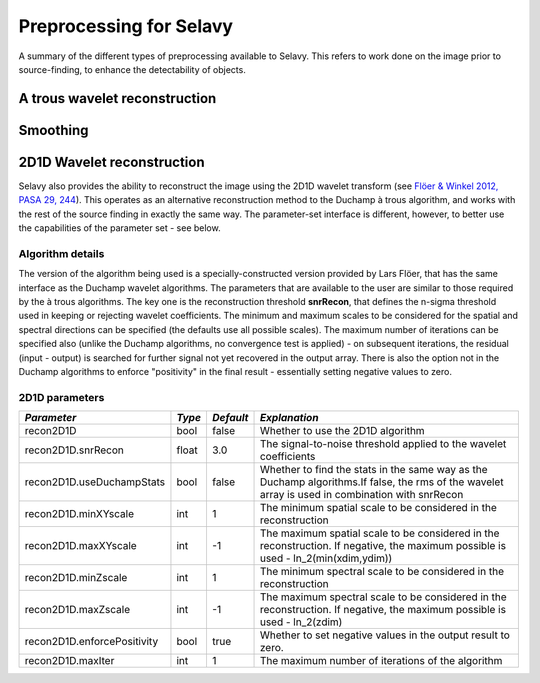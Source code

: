 Preprocessing for Selavy
========================

A summary of the different types of preprocessing available to Selavy. This refers to work done on the image prior to source-finding, to enhance the detectability of objects.

A trous wavelet reconstruction
------------------------------



Smoothing
---------


2D1D Wavelet reconstruction
---------------------------

Selavy also provides the ability to reconstruct the image using the 2D1D wavelet transform (see `Flöer & Winkel 2012, PASA 29, 244`_). This operates as an alternative reconstruction method to the Duchamp à trous algorithm, and works with the rest of the source finding in exactly the same way. The parameter-set interface is different, however, to better use the capabilities of the parameter set - see below. 

.. _Flöer & Winkel 2012, PASA 29, 244: http://adsabs.harvard.edu/abs/2012PASA...29..244F

Algorithm details
~~~~~~~~~~~~~~~~~

The version of the algorithm being used is a specially-constructed version provided by Lars Flöer, that has the same interface as the Duchamp wavelet algorithms. The parameters that are available to the user are similar to those required by the à trous algorithms. The key one is the reconstruction threshold **snrRecon**, that defines the n-sigma threshold used in keeping or rejecting wavelet coefficients. The minimum and maximum scales to be considered for the spatial and spectral directions can be specified (the defaults use all possible scales). The maximum number of iterations can be specified also (unlike the Duchamp algorithms, no convergence test is applied) - on subsequent iterations, the residual (input - output) is searched for further signal not yet recovered in the output array. There is also the option not in the Duchamp algorithms to enforce "positivity" in the final result - essentially setting negative values to zero.

2D1D parameters
~~~~~~~~~~~~~~~

+------------------------------+------------+------------+-------------------------------------------------------------+
|*Parameter*                   |*Type*      |*Default*   |*Explanation*                                                |
+==============================+============+============+=============================================================+
|recon2D1D                     |bool        |false       |Whether to use the 2D1D algorithm                            |
+------------------------------+------------+------------+-------------------------------------------------------------+
|recon2D1D.snrRecon            |float       |3.0         |The signal-to-noise threshold applied to the wavelet         |
|                              |            |            |coefficients                                                 |
+------------------------------+------------+------------+-------------------------------------------------------------+
|recon2D1D.useDuchampStats     |bool        |false       |Whether to find the stats in the same way as the Duchamp     |
|                              |            |            |algorithms.If false, the rms of the wavelet array is used in |
|                              |            |            |combination with snrRecon                                    |
+------------------------------+------------+------------+-------------------------------------------------------------+
|recon2D1D.minXYscale          |int         |1           |The minimum spatial scale to be considered in the            |
|                              |            |            |reconstruction                                               |
+------------------------------+------------+------------+-------------------------------------------------------------+
|recon2D1D.maxXYscale          |int         |-1          |The maximum spatial scale to be considered in the            |
|                              |            |            |reconstruction. If negative, the maximum possible is used -  |
|                              |            |            |ln_2(min(xdim,ydim))                                         |
+------------------------------+------------+------------+-------------------------------------------------------------+
|recon2D1D.minZscale           |int         |1           |The minimum spectral scale to be considered in the           |
|                              |            |            |reconstruction                                               |
+------------------------------+------------+------------+-------------------------------------------------------------+
|recon2D1D.maxZscale           |int         |-1          |The maximum spectral scale to be considered in the           |
|                              |            |            |reconstruction. If negative, the maximum possible is used -  |
|                              |            |            |ln_2(zdim)                                                   |
+------------------------------+------------+------------+-------------------------------------------------------------+
|recon2D1D.enforcePositivity   |bool        |true        |Whether to set negative values in the output result to zero. |
|                              |            |            |                                                             |
+------------------------------+------------+------------+-------------------------------------------------------------+
|recon2D1D.maxIter             |int         |1           |The maximum number of iterations of the algorithm            |
+------------------------------+------------+------------+-------------------------------------------------------------+
